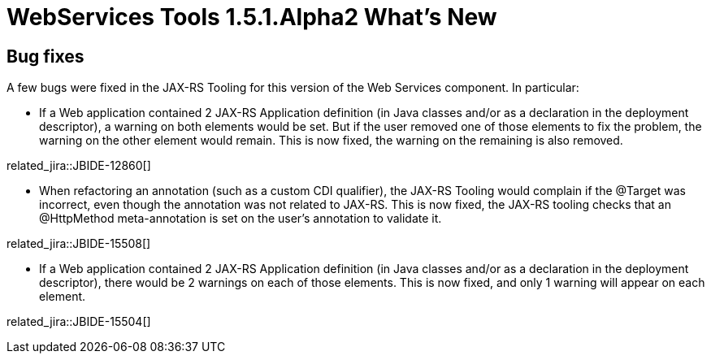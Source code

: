 = WebServices Tools 1.5.1.Alpha2 What's New
:page-layout: whatsnew
:page-component_id: webservices
:page-component_version: 1.5.1.Alpha2
:page-product_id: jbt_core 
:page-product_version: 4.1.1.Alpha2

== Bug fixes 	

A few bugs were fixed in the JAX-RS Tooling for this version of the Web Services component. In particular:

* If a Web application contained 2 JAX-RS Application definition (in Java classes and/or as a declaration in the deployment descriptor), a warning on both elements would be set. But if the user removed one of those elements to fix the problem, the warning on the other element would remain. This is now fixed, the warning on the remaining is also removed. 

related_jira::JBIDE-12860[]

* When refactoring an annotation (such as a custom CDI qualifier), the JAX-RS Tooling would complain if the @Target was incorrect, even though the annotation was not related to JAX-RS. This is now fixed, the JAX-RS tooling checks that an @HttpMethod meta-annotation is set on the user's annotation to validate it. 

related_jira::JBIDE-15508[]

* If a Web application contained 2 JAX-RS Application definition (in Java classes and/or as a declaration in the deployment descriptor), there would be 2 warnings on each of those elements. This is now fixed, and only 1 warning will appear on each element. 

related_jira::JBIDE-15504[]
